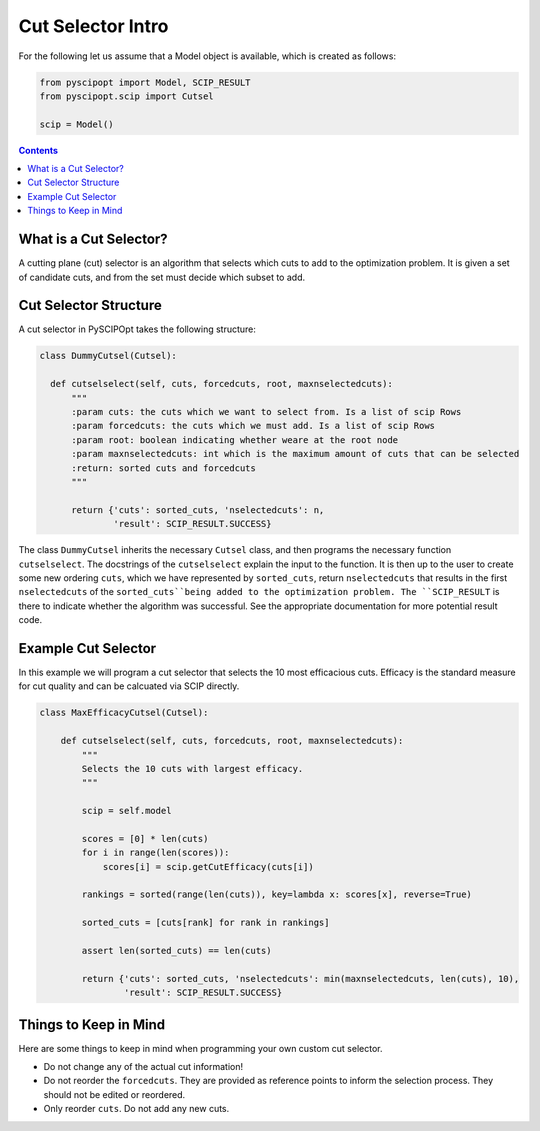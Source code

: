 ####################
Cut Selector Intro
####################

For the following let us assume that a Model object is available, which is created as follows:

.. code-block:: python

  from pyscipopt import Model, SCIP_RESULT
  from pyscipopt.scip import Cutsel

  scip = Model()

.. contents:: Contents

What is a Cut Selector?
========================

A cutting plane (cut) selector is an algorithm that selects which cuts to add to the
optimization problem. It is given a set of candidate cuts, and from the set must decide which
subset to add.

Cut Selector Structure
=======================

A cut selector in PySCIPOpt takes the following structure:

.. code-block:: python

  class DummyCutsel(Cutsel):

    def cutselselect(self, cuts, forcedcuts, root, maxnselectedcuts):
        """
        :param cuts: the cuts which we want to select from. Is a list of scip Rows
        :param forcedcuts: the cuts which we must add. Is a list of scip Rows
        :param root: boolean indicating whether weare at the root node
        :param maxnselectedcuts: int which is the maximum amount of cuts that can be selected
        :return: sorted cuts and forcedcuts
        """

        return {'cuts': sorted_cuts, 'nselectedcuts': n,
                'result': SCIP_RESULT.SUCCESS}

The class ``DummyCutsel`` inherits the necessary ``Cutsel`` class, and then programs
the necessary function ``cutselselect``. The docstrings of the ``cutselselect`` explain
the input to the function. It is then up to the user to create some new ordering ``cuts``,
which we have represented by ``sorted_cuts``, return ``nselectedcuts`` that results in the first
``nselectedcuts`` of the ``sorted_cuts``being added to the optimization problem. The
``SCIP_RESULT`` is there to indicate whether the algorithm was successful. See the
appropriate documentation for more potential result code.

Example Cut Selector
======================

In this example we will program a cut selector that selects the 10 most
efficacious cuts. Efficacy is the standard measure for cut quality and can be calcuated
via SCIP directly.

.. code-block:: python

  class MaxEfficacyCutsel(Cutsel):

      def cutselselect(self, cuts, forcedcuts, root, maxnselectedcuts):
          """
          Selects the 10 cuts with largest efficacy.
          """

          scip = self.model

          scores = [0] * len(cuts)
          for i in range(len(scores)):
              scores[i] = scip.getCutEfficacy(cuts[i])

          rankings = sorted(range(len(cuts)), key=lambda x: scores[x], reverse=True)

          sorted_cuts = [cuts[rank] for rank in rankings]

          assert len(sorted_cuts) == len(cuts)

          return {'cuts': sorted_cuts, 'nselectedcuts': min(maxnselectedcuts, len(cuts), 10),
                  'result': SCIP_RESULT.SUCCESS}


Things to Keep in Mind
=======================

Here are some things to keep in mind when programming your own custom cut selector.

- Do not change any of the actual cut information!
- Do not reorder the ``forcedcuts``. They are provided as reference points to inform
  the selection process. They should not be edited or reordered.
- Only reorder ``cuts``. Do not add any new cuts.
